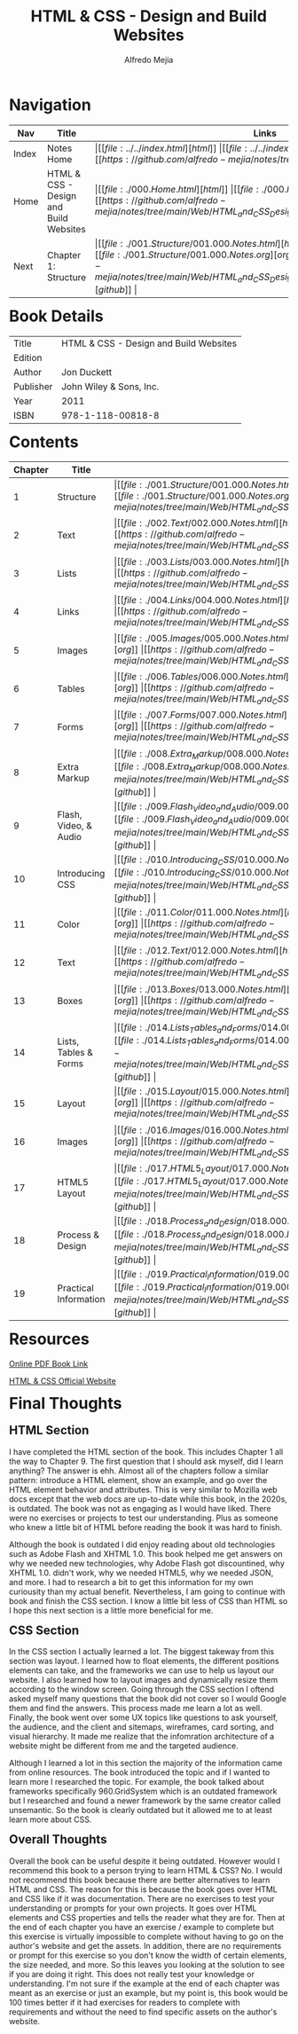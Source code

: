 #+title: HTML & CSS - Design and Build Websites
#+author: Alfredo Mejia
#+options: num:nil html-postamble:nil
#+html_head: <link rel="stylesheet" type="text/css" href="https://cdn.jsdelivr.net/npm/bulma@1.0.4/css/bulma.min.css" /> <style>body {margin: 5%} h1,h2,h3,h4,h5,h6 {margin-top: 3%} .content ul:not(:first-child) {margin-top: 0.25em}}</style>

* Navigation
| Nav   | Title                                  | Links                                   |
|-------+----------------------------------------+-----------------------------------------|
| Index | Notes Home                             | \vert [[file:../../index.html][html]] \vert [[file:../../index.org][org]] \vert [[https://github.com/alfredo-mejia/notes/tree/main][github]] \vert |
| Home  | HTML & CSS - Design and Build Websites | \vert [[file:./000.Home.html][html]] \vert [[file:./000.Home.org][org]] \vert [[https://github.com/alfredo-mejia/notes/tree/main/Web/HTML_and_CSS_Design_and_Build_Websites][github]] \vert |
| Next  | Chapter 1: Structure                   | \vert [[file:./001.Structure/001.000.Notes.html][html]] \vert [[file:./001.Structure/001.000.Notes.org][org]] \vert [[https://github.com/alfredo-mejia/notes/tree/main/Web/HTML_and_CSS_Design_and_Build_Websites/001.Structure][github]] \vert |

* Book Details
| Title     | HTML & CSS - Design and Build Websites |
| Edition   |                                        |
| Author    | Jon Duckett                            |
| Publisher | John Wiley & Sons, Inc.                |
| Year      | 2011                                   |
| ISBN      | 978-1-118-00818-8                      |

* Contents
| Chapter | Title                 | Links                                   |
|---------+-----------------------+-----------------------------------------|
|       1 | Structure             | \vert [[file:./001.Structure/001.000.Notes.html][html]] \vert [[file:./001.Structure/001.000.Notes.org][org]] \vert [[https://github.com/alfredo-mejia/notes/tree/main/Web/HTML_and_CSS_Design_and_Build_Websites/001.Structure][github]] \vert |
|       2 | Text                  | \vert [[file:./002.Text/002.000.Notes.html][html]] \vert [[file:./002.Text/002.000.Notes.org][org]] \vert [[https://github.com/alfredo-mejia/notes/tree/main/Web/HTML_and_CSS_Design_and_Build_Websites/002.Text][github]] \vert |
|       3 | Lists                 | \vert [[file:./003.Lists/003.000.Notes.html][html]] \vert [[file:./003.Lists/003.000.Notes.org][org]] \vert [[https://github.com/alfredo-mejia/notes/tree/main/Web/HTML_and_CSS_Design_and_Build_Websites/003.Lists][github]] \vert |
|       4 | Links                 | \vert [[file:./004.Links/004.000.Notes.html][html]] \vert [[file:./004.Links/004.000.Notes.org][org]] \vert [[https://github.com/alfredo-mejia/notes/tree/main/Web/HTML_and_CSS_Design_and_Build_Websites/004.Links][github]] \vert |
|       5 | Images                | \vert [[file:./005.Images/005.000.Notes.html][html]] \vert [[file:./005.Images/005.000.Notes.org][org]] \vert [[https://github.com/alfredo-mejia/notes/tree/main/Web/HTML_and_CSS_Design_and_Build_Websites/005.Images][github]] \vert |
|       6 | Tables                | \vert [[file:./006.Tables/006.000.Notes.html][html]] \vert [[file:./006.Tables/006.000.Notes.org][org]] \vert [[https://github.com/alfredo-mejia/notes/tree/main/Web/HTML_and_CSS_Design_and_Build_Websites/006.Tables][github]] \vert |
|       7 | Forms                 | \vert [[file:./007.Forms/007.000.Notes.html][html]] \vert [[file:./007.Forms/007.000.Notes.org][org]] \vert [[https://github.com/alfredo-mejia/notes/tree/main/Web/HTML_and_CSS_Design_and_Build_Websites/007.Forms][github]] \vert |
|       8 | Extra Markup          | \vert [[file:./008.Extra_Markup/008.000.Notes.html][html]] \vert [[file:./008.Extra_Markup/008.000.Notes.org][org]] \vert [[https://github.com/alfredo-mejia/notes/tree/main/Web/HTML_and_CSS_Design_and_Build_Websites/008.Extra_Markup][github]] \vert |
|       9 | Flash, Video, & Audio | \vert [[file:./009.Flash_Video_and_Audio/009.000.Notes.html][html]] \vert [[file:./009.Flash_Video_and_Audio/009.000.Notes.org][org]] \vert [[https://github.com/alfredo-mejia/notes/tree/main/Web/HTML_and_CSS_Design_and_Build_Websites/009.Flash_Video_and_Audio][github]] \vert |
|      10 | Introducing CSS       | \vert [[file:./010.Introducing_CSS/010.000.Notes.html][html]] \vert [[file:./010.Introducing_CSS/010.000.Notes.org][org]] \vert [[https://github.com/alfredo-mejia/notes/tree/main/Web/HTML_and_CSS_Design_and_Build_Websites/010.Introducing_CSS][github]] \vert |
|      11 | Color                 | \vert [[file:./011.Color/011.000.Notes.html][html]] \vert [[file:./011.Color/011.000.Notes.org][org]] \vert [[https://github.com/alfredo-mejia/notes/tree/main/Web/HTML_and_CSS_Design_and_Build_Websites/011.Color][github]] \vert |
|      12 | Text                  | \vert [[file:./012.Text/012.000.Notes.html][html]] \vert [[file:./012.Text/012.000.Notes.org][org]] \vert [[https://github.com/alfredo-mejia/notes/tree/main/Web/HTML_and_CSS_Design_and_Build_Websites/012.Text][github]] \vert |
|      13 | Boxes                 | \vert [[file:./013.Boxes/013.000.Notes.html][html]] \vert [[file:./013.Boxes/013.000.Notes.org][org]] \vert [[https://github.com/alfredo-mejia/notes/tree/main/Web/HTML_and_CSS_Design_and_Build_Websites/013.Boxes][github]] \vert |
|      14 | Lists, Tables & Forms | \vert [[file:./014.Lists_Tables_and_Forms/014.000.Notes.html][html]] \vert [[file:./014.Lists_Tables_and_Forms/014.000.Notes.org][org]] \vert [[https://github.com/alfredo-mejia/notes/tree/main/Web/HTML_and_CSS_Design_and_Build_Websites/014.Lists_Tables_and_Forms][github]] \vert |
|      15 | Layout                | \vert [[file:./015.Layout/015.000.Notes.html][html]] \vert [[file:./015.Layout/015.000.Notes.org][org]] \vert [[https://github.com/alfredo-mejia/notes/tree/main/Web/HTML_and_CSS_Design_and_Build_Websites/015.Layout][github]] \vert |
|      16 | Images                | \vert [[file:./016.Images/016.000.Notes.html][html]] \vert [[file:./016.Images/016.000.Notes.org][org]] \vert [[https://github.com/alfredo-mejia/notes/tree/main/Web/HTML_and_CSS_Design_and_Build_Websites/016.Images][github]] \vert |
|      17 | HTML5 Layout          | \vert [[file:./017.HTML5_Layout/017.000.Notes.html][html]] \vert [[file:./017.HTML5_Layout/017.000.Notes.org][org]] \vert [[https://github.com/alfredo-mejia/notes/tree/main/Web/HTML_and_CSS_Design_and_Build_Websites/017.HTML5_Layout][github]] \vert |
|      18 | Process & Design      | \vert [[file:./018.Process_and_Design/018.000.Notes.html][html]] \vert [[file:./018.Process_and_Design/018.000.Notes.org][org]] \vert [[https://github.com/alfredo-mejia/notes/tree/main/Web/HTML_and_CSS_Design_and_Build_Websites/018.Process_and_Design][github]] \vert |
|      19 | Practical Information | \vert [[file:./019.Practical_Information/019.000.Notes.html][html]] \vert [[file:./019.Practical_Information/019.000.Notes.org][org]] \vert [[https://github.com/alfredo-mejia/notes/tree/main/Web/HTML_and_CSS_Design_and_Build_Websites/019.Practical_Information][github]] \vert |

* Resources
[[https://wtf.tw/ref/duckett.pdf][Online PDF Book Link]]

[[https://htmlandcssbook.com/][HTML & CSS Official Website]]

* Final Thoughts
** HTML Section
I have completed the HTML section of the book. This includes Chapter 1 all the way to Chapter 9. The first question that I should ask myself, did I learn anything? The answer is ehh. Almost all of the chapters follow a similar pattern: introduce a HTML element, show an example, and go over the HTML element behavior and attributes. This is very similar to Mozilla web docs except that the web docs are up-to-date while this book, in the 2020s, is outdated. The book was not as engaging as I would have liked. There were no exercises or projects to test our understanding. Plus as someone who knew a little bit of HTML before reading the book it was hard to finish. 

Although the book is outdated I did enjoy reading about old technologies such as Adobe Flash and XHTML 1.0. This book helped me get answers on why we needed new technologies, why Adobe Flash got discountined, why XHTML 1.0. didn't work, why we needed HTML5, why we needed JSON, and more. I had to research a bit to get this information for my own curiousity than my actual benefit. Nevertheless, I am going to continue with book and finish the CSS section. I know a little bit less of CSS than HTML so I hope this next section is a little more beneficial for me.

** CSS Section
In the CSS section I actually learned a lot. The biggest takeway from this section was layout. I learned how to float elements, the different positions elements can take, and the frameworks we can use to help us layout our website. I also learned how to layout images and dynamically resize them according to the window screen. Going through the CSS section I oftend asked myself many questions that the book did not cover so I would Google them and find the answers. This process made me learn a lot as well. Finally, the book went over some UX topics like questions to ask yourself, the audience, and the client and sitemaps, wireframes, card sorting, and visual hierarchy. It made me realize that the infomration architecture of a website might be different from me and the targeted audience.

Although I learned a lot in this section the majority of the information came from online resources. The book introduced the topic and if I wanted to learn more I researched the topic. For example, the book talked about frameworks specifically 960.GridSystem which is an outdated framework but I researched and found a newer framework by the same creator called unsemantic. So the book is clearly outdated but it allowed me to at least learn more about CSS.

** Overall Thoughts
Overall the book can be useful despite it being outdated. However would I recommend this book to a person trying to learn HTML & CSS? No. I would not recommend this book because there are better alternatives to learn HTML and CSS. The reason for this is because the book goes over HTML and CSS like if it was documentation. There are no exercises to test your understanding or prompts for your own projects. It goes over HTML elements and CSS properties and tells the reader what they are for. Then at the end of each chapter you have an exercise / example to complete but this exercise is virtually impossible to complete without having to go on the author's website and get the assets. In addition, there are no requirements or prompt for this exercise so you don't know the width of certain elements, the size needed, and more. So this leaves you looking at the solution to see if you are doing it right. This does not really test your knowledge or understanding. I'm not sure if the example at the end of each chapter was meant as an exercise or just an example, but my point is, this book would be 100 times better if it had exercises for readers to complete with requirements and without the need to find specific assets on the author's website. 
